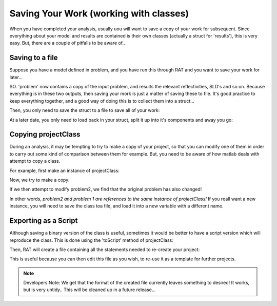 .. _savingAndClasses:

Saving Your Work (working with classes)
=======================================
When you have completed your analysis, usually uou will want to save a copy of your work for subsequent. Since everything about your model and results are contained
is their own classes (actually a struct for 'results'), this is very easy. But, there are a couple of pitfalls to be aware of..

Saving to a file
................
Suppose you have a model defined in problem, and you have run this through RAT and you want to save your work for later...

.. image:: images/userManual/chapter1/ratInput.png
    :width: 600
    :alt: RAT input model

SO. 'problem' now contains a copy of the input problem, and results the relevant reflectivities, SLD's and so on. Because everything is in these two outputs, then saving your mork is
just a matter of saving these to file. It's good practice to keep everything together, and a good way of doing this is to collect them into a struct...

.. image:: images/userManual/chapter3/resultsStruct.png
    :width: 700
    :alt: results struct

Then, you only need to save the struct to a file to save all of your work:

.. tab-set-code::
    .. code-block:: Matlab

        save('myResultsFile','myResults');


At a later date, you only need to load back in your struct, split it up into it's components and away you go:

.. image:: images/userManual/chapter3/loadingBack.png
    :width: 700
    :alt: loading back


Copying projectClass
....................
During an analysis, it may be tempting to try to make a copy of your project, so that you can modify one of them in order to carry out some kind of comparison between them for example.
But, you need to be aware of how matlab deals with attempt to copy a class.

For example, first make an instance of projectClass:

.. image:: images/userManual/chapter3/copyProject1.png
    :width: 700
    :alt: copy project 1

Now, we try to make a copy:

.. image:: images/userManual/chapter3/copyProject2.png
    :width: 700
    :alt: copy project 2

If we then attempt to modify problem2, we find that the original problem has also changed!

.. image:: images/userManual/chapter3/referenceChange.png
    :width: 700
    :alt: copy project 2

In other words, *problem2 and problem 1 are references to the same instance of projectClass!* If you reall want a new instance,
you will need to save the class toa file, and load it into a new variable with a different name.


Exporting as a Script
.....................
Although saving a binary version of the class is useful, sometimes it would be better to have a script version which will reproduce the class. This is done using the
'toScript' method of projectClass:

.. tab-set-code::
    .. code-block:: Matlab

        problem = projectClass();
        problem.writeScript(script = "myProjectScript");

Then, RAT will create a file containing all the statements needed to re-create your project:

.. tab-set-code::
    .. code-block:: Matlab

        % THIS FILE IS GENERATED FROM RAT VIA THE "WRITESCRIPT" ROUTINE. IT IS NOT PART OF THE RAT CODE.

        project = createProject(name='', calcType='non polarised', model='standard layers', geometry='air/substrate', absorption=false);

        project.setParameterValue(1, 20);
        project.setParameterLimits(1, 1, 5);
        project.setParameterFit(1, true);
        project.setParameterPrior(1, 'uniform', 0, Inf);


        project.removeBulkIn(1);
        project.addBulkIn('SLD Air', 0, 0, 0, false, 'uniform', 0, Inf);

        project.removeBulkOut(1);
        project.addBulkOut('SLD D2O', 6.2e-06, 6.35e-06, 6.35e-06, false, 'uniform', 0, Inf);

        project.removeScalefactor(1);
        project.addScalefactor('Scalefactor 1', 0.02, 0.23, 0.25, false, 'uniform', 0, Inf);

        project.removeQzshift(1);
        project.addQzshift('Qz shift 1', -0.0001, 0, 0.0001, false, 'uniform', 0, Inf);

        project.removeBackgroundParam(1);
        project.addBackgroundParam('Background Param 1', 1e-07, 1e-06, 1e-05, false, 'uniform', 0, Inf);

        project.removeResolutionParam(1);
        project.addResolutionParam('Resolution par 1', 0.01, 0.03, 0.05, false, 'uniform', 0, Inf);

        project.removeBackground(1);
        project.removeResolution(1);

        project.addBackground('Background 1', 'constant', 'Background Param 1', '', '', '', '');

        project.addResolution('Resolution 1', 'constant', 'Resolution par 1', '', '', '', '');

        project.removeData(1);
        project.addData('Simulation');
        project.setData(1, 'simRange', [0.005 0.7]);


This is useful because you can then edit this file as you wish, to re-use it as a template for further projects.

.. note::

    Developers Note: We get that the format of the created file currently leaves something to desired! It works, but is very untidy..
    This will be cleaned up in a future release...


